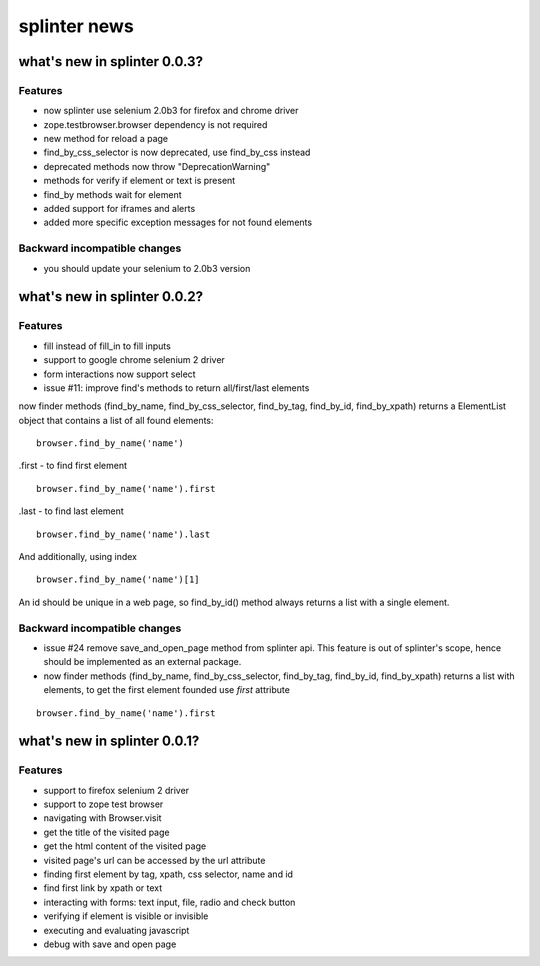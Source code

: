 +++++++++++++
splinter news
+++++++++++++

what's new in splinter 0.0.3?
=============================

Features
--------

- now splinter use selenium 2.0b3 for firefox and chrome driver
- zope.testbrowser.browser dependency is not required
- new method for reload a page
- find_by_css_selector is now deprecated, use find_by_css instead
- deprecated methods now throw "DeprecationWarning"
- methods for verify if element or text is present
- find_by methods wait for element
- added support for iframes and alerts
- added more specific exception messages for not found elements

Backward incompatible changes
-----------------------------

- you should update your selenium to 2.0b3 version

what's new in splinter 0.0.2?
=============================

Features
--------

- fill instead of fill_in to fill inputs
- support to google chrome selenium 2 driver
- form interactions now support select
- issue #11: improve find's methods to return all/first/last elements

now finder methods (find_by_name, find_by_css_selector, find_by_tag, find_by_id, find_by_xpath) returns a ElementList object that contains a list of all found elements:

::

	browser.find_by_name('name')
	
.first - to find first element

::

	browser.find_by_name('name').first

.last - to find last element

::

	browser.find_by_name('name').last

And additionally, using index

::

	browser.find_by_name('name')[1]
	
An id should be unique in a web page, so find_by_id() method always returns a list with a single element.

Backward incompatible changes
-----------------------------

- issue #24 remove save_and_open_page method from splinter api. This feature is out of splinter's scope, hence should be implemented as an external package.
- now finder methods (find_by_name, find_by_css_selector, find_by_tag, find_by_id, find_by_xpath) returns a list with elements, to get the first element founded use `first` attribute
	
::

	browser.find_by_name('name').first

what's new in splinter 0.0.1?
================================

Features
-----------------

- support to firefox selenium 2 driver
- support to zope test browser
- navigating with Browser.visit
- get the title of the visited page
- get the html content of the visited page
- visited page's url can be accessed by the url attribute
- finding first element by tag, xpath, css selector, name and id
- find first link by xpath or text
- interacting with forms: text input, file, radio and check button
- verifying if element is visible or invisible
- executing and evaluating javascript
- debug with save and open page
